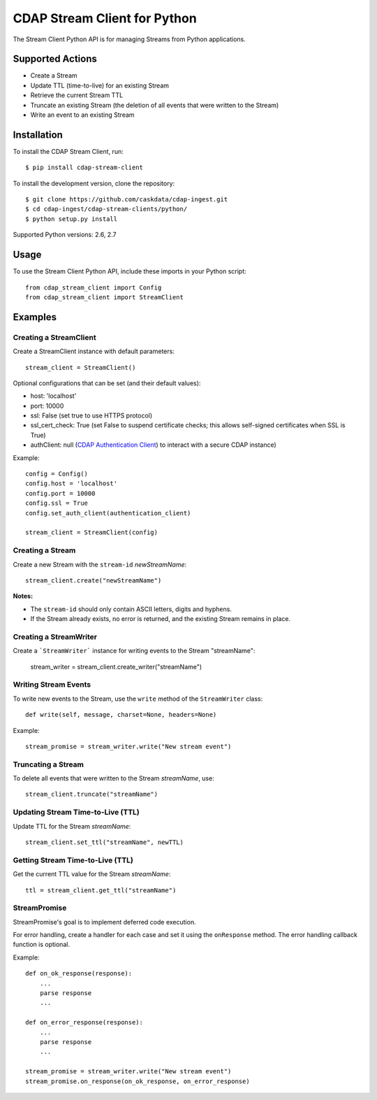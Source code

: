 =============================
CDAP Stream Client for Python
=============================

The Stream Client Python API is for managing Streams from Python applications.


Supported Actions
=================

- Create a Stream
- Update TTL (time-to-live) for an existing Stream
- Retrieve the current Stream TTL
- Truncate an existing Stream (the deletion of all events that were written to the Stream)
- Write an event to an existing Stream


Installation
============

To install the CDAP Stream Client, run::

  $ pip install cdap-stream-client

To install the development version, clone the repository::

  $ git clone https://github.com/caskdata/cdap-ingest.git
  $ cd cdap-ingest/cdap-stream-clients/python/
  $ python setup.py install

Supported Python versions: 2.6, 2.7

Usage
=====

To use the Stream Client Python API, include these imports in your Python script::

  from cdap_stream_client import Config
  from cdap_stream_client import StreamClient


Examples
========

Creating a StreamClient
-----------------------
Create a StreamClient instance with default parameters::

  stream_client = StreamClient()

Optional configurations that can be set (and their default values):

- host: 'localhost'
- port: 10000
- ssl: False (set true to use HTTPS protocol)
- ssl_cert_check: True (set False to suspend certificate checks; this allows self-signed
  certificates when SSL is True)
- authClient: null (`CDAP Authentication Client
  <https://github.com/caskdata/cdap-clients/tree/develop/cdap-authentication-clients/python>`__)
  to interact with a secure CDAP instance)

Example::

  config = Config()
  config.host = 'localhost'
  config.port = 10000
  config.ssl = True
  config.set_auth_client(authentication_client)

  stream_client = StreamClient(config)


Creating a Stream
-----------------
Create a new Stream with the ``stream-id`` *newStreamName*::

    stream_client.create("newStreamName")

**Notes:**

- The ``stream-id`` should only contain ASCII letters, digits and hyphens.
- If the Stream already exists, no error is returned, and the existing Stream remains in place.

Creating a StreamWriter
-----------------------
Create a ```StreamWriter``` instance for writing events to the Stream "streamName":

    stream_writer = stream_client.create_writer("streamName")

Writing Stream Events
---------------------
To write new events to the Stream, use the ``write`` method of the ``StreamWriter`` class::

  def write(self, message, charset=None, headers=None)

Example::

  stream_promise = stream_writer.write("New stream event")

Truncating a Stream
-------------------
To delete all events that were written to the Stream *streamName*, use::

    stream_client.truncate("streamName")

Updating Stream Time-to-Live (TTL)
----------------------------------
Update TTL for the Stream *streamName*::

    stream_client.set_ttl("streamName", newTTL)

Getting Stream Time-to-Live (TTL)
---------------------------------
Get the current TTL value for the Stream *streamName*::

    ttl = stream_client.get_ttl("streamName")

StreamPromise
-------------
StreamPromise's goal is to implement deferred code execution.

For error handling, create a handler for each case and set it using the ``onResponse``
method. The error handling callback function is optional.

Example::

  def on_ok_response(response):
      ...
      parse response
      ...

  def on_error_response(response):
      ...
      parse response
      ...

  stream_promise = stream_writer.write("New stream event")
  stream_promise.on_response(on_ok_response, on_error_response)
